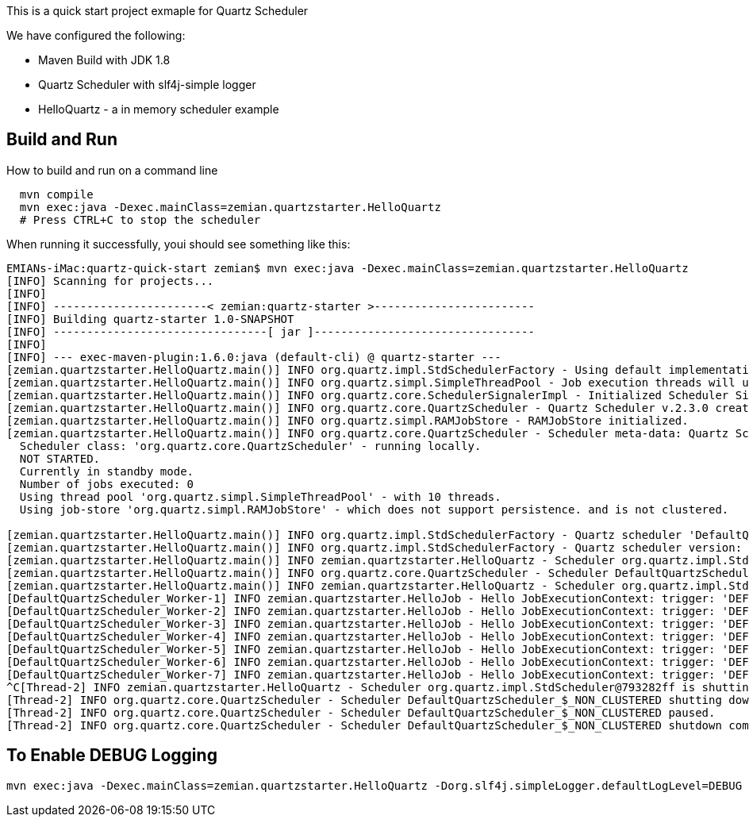 This is a quick start project exmaple for Quartz Scheduler

We have configured the following:

- Maven Build with JDK 1.8
- Quartz Scheduler with slf4j-simple logger
- HelloQuartz - a in memory scheduler example

== Build and Run

How to build and run on a command line

----
  mvn compile
  mvn exec:java -Dexec.mainClass=zemian.quartzstarter.HelloQuartz
  # Press CTRL+C to stop the scheduler
----

When running it successfully, youi should see something like this:

----
EMIANs-iMac:quartz-quick-start zemian$ mvn exec:java -Dexec.mainClass=zemian.quartzstarter.HelloQuartz
[INFO] Scanning for projects...
[INFO] 
[INFO] -----------------------< zemian:quartz-starter >------------------------
[INFO] Building quartz-starter 1.0-SNAPSHOT
[INFO] --------------------------------[ jar ]---------------------------------
[INFO] 
[INFO] --- exec-maven-plugin:1.6.0:java (default-cli) @ quartz-starter ---
[zemian.quartzstarter.HelloQuartz.main()] INFO org.quartz.impl.StdSchedulerFactory - Using default implementation for ThreadExecutor
[zemian.quartzstarter.HelloQuartz.main()] INFO org.quartz.simpl.SimpleThreadPool - Job execution threads will use class loader of thread: zemian.quartzstarter.HelloQuartz.main()
[zemian.quartzstarter.HelloQuartz.main()] INFO org.quartz.core.SchedulerSignalerImpl - Initialized Scheduler Signaller of type: class org.quartz.core.SchedulerSignalerImpl
[zemian.quartzstarter.HelloQuartz.main()] INFO org.quartz.core.QuartzScheduler - Quartz Scheduler v.2.3.0 created.
[zemian.quartzstarter.HelloQuartz.main()] INFO org.quartz.simpl.RAMJobStore - RAMJobStore initialized.
[zemian.quartzstarter.HelloQuartz.main()] INFO org.quartz.core.QuartzScheduler - Scheduler meta-data: Quartz Scheduler (v2.3.0) 'DefaultQuartzScheduler' with instanceId 'NON_CLUSTERED'
  Scheduler class: 'org.quartz.core.QuartzScheduler' - running locally.
  NOT STARTED.
  Currently in standby mode.
  Number of jobs executed: 0
  Using thread pool 'org.quartz.simpl.SimpleThreadPool' - with 10 threads.
  Using job-store 'org.quartz.simpl.RAMJobStore' - which does not support persistence. and is not clustered.

[zemian.quartzstarter.HelloQuartz.main()] INFO org.quartz.impl.StdSchedulerFactory - Quartz scheduler 'DefaultQuartzScheduler' initialized from default resource file in Quartz package: 'quartz.properties'
[zemian.quartzstarter.HelloQuartz.main()] INFO org.quartz.impl.StdSchedulerFactory - Quartz scheduler version: 2.3.0
[zemian.quartzstarter.HelloQuartz.main()] INFO zemian.quartzstarter.HelloQuartz - Scheduler org.quartz.impl.StdScheduler@793282ff is starting.
[zemian.quartzstarter.HelloQuartz.main()] INFO org.quartz.core.QuartzScheduler - Scheduler DefaultQuartzScheduler_$_NON_CLUSTERED started.
[zemian.quartzstarter.HelloQuartz.main()] INFO zemian.quartzstarter.HelloQuartz - Scheduler org.quartz.impl.StdScheduler@793282ff started.
[DefaultQuartzScheduler_Worker-1] INFO zemian.quartzstarter.HelloJob - Hello JobExecutionContext: trigger: 'DEFAULT.6da64b5bd2ee-ca5d3926-fde7-4e9d-a1ae-3faa7e093217 job: DEFAULT.helloJob fireTime: 'Thu Mar 21 12:38:12 EDT 2019 scheduledFireTime: Thu Mar 21 12:38:12 EDT 2019 previousFireTime: 'null nextFireTime: Thu Mar 21 12:38:15 EDT 2019 isRecovering: false refireCount: 0
[DefaultQuartzScheduler_Worker-2] INFO zemian.quartzstarter.HelloJob - Hello JobExecutionContext: trigger: 'DEFAULT.6da64b5bd2ee-ca5d3926-fde7-4e9d-a1ae-3faa7e093217 job: DEFAULT.helloJob fireTime: 'Thu Mar 21 12:38:15 EDT 2019 scheduledFireTime: Thu Mar 21 12:38:15 EDT 2019 previousFireTime: 'Thu Mar 21 12:38:12 EDT 2019 nextFireTime: Thu Mar 21 12:38:18 EDT 2019 isRecovering: false refireCount: 0
[DefaultQuartzScheduler_Worker-3] INFO zemian.quartzstarter.HelloJob - Hello JobExecutionContext: trigger: 'DEFAULT.6da64b5bd2ee-ca5d3926-fde7-4e9d-a1ae-3faa7e093217 job: DEFAULT.helloJob fireTime: 'Thu Mar 21 12:38:18 EDT 2019 scheduledFireTime: Thu Mar 21 12:38:18 EDT 2019 previousFireTime: 'Thu Mar 21 12:38:15 EDT 2019 nextFireTime: Thu Mar 21 12:38:21 EDT 2019 isRecovering: false refireCount: 0
[DefaultQuartzScheduler_Worker-4] INFO zemian.quartzstarter.HelloJob - Hello JobExecutionContext: trigger: 'DEFAULT.6da64b5bd2ee-ca5d3926-fde7-4e9d-a1ae-3faa7e093217 job: DEFAULT.helloJob fireTime: 'Thu Mar 21 12:38:21 EDT 2019 scheduledFireTime: Thu Mar 21 12:38:21 EDT 2019 previousFireTime: 'Thu Mar 21 12:38:18 EDT 2019 nextFireTime: Thu Mar 21 12:38:24 EDT 2019 isRecovering: false refireCount: 0
[DefaultQuartzScheduler_Worker-5] INFO zemian.quartzstarter.HelloJob - Hello JobExecutionContext: trigger: 'DEFAULT.6da64b5bd2ee-ca5d3926-fde7-4e9d-a1ae-3faa7e093217 job: DEFAULT.helloJob fireTime: 'Thu Mar 21 12:38:24 EDT 2019 scheduledFireTime: Thu Mar 21 12:38:24 EDT 2019 previousFireTime: 'Thu Mar 21 12:38:21 EDT 2019 nextFireTime: Thu Mar 21 12:38:27 EDT 2019 isRecovering: false refireCount: 0
[DefaultQuartzScheduler_Worker-6] INFO zemian.quartzstarter.HelloJob - Hello JobExecutionContext: trigger: 'DEFAULT.6da64b5bd2ee-ca5d3926-fde7-4e9d-a1ae-3faa7e093217 job: DEFAULT.helloJob fireTime: 'Thu Mar 21 12:38:27 EDT 2019 scheduledFireTime: Thu Mar 21 12:38:27 EDT 2019 previousFireTime: 'Thu Mar 21 12:38:24 EDT 2019 nextFireTime: Thu Mar 21 12:38:30 EDT 2019 isRecovering: false refireCount: 0
[DefaultQuartzScheduler_Worker-7] INFO zemian.quartzstarter.HelloJob - Hello JobExecutionContext: trigger: 'DEFAULT.6da64b5bd2ee-ca5d3926-fde7-4e9d-a1ae-3faa7e093217 job: DEFAULT.helloJob fireTime: 'Thu Mar 21 12:38:30 EDT 2019 scheduledFireTime: Thu Mar 21 12:38:30 EDT 2019 previousFireTime: 'Thu Mar 21 12:38:27 EDT 2019 nextFireTime: Thu Mar 21 12:38:33 EDT 2019 isRecovering: false refireCount: 0
^C[Thread-2] INFO zemian.quartzstarter.HelloQuartz - Scheduler org.quartz.impl.StdScheduler@793282ff is shutting down.
[Thread-2] INFO org.quartz.core.QuartzScheduler - Scheduler DefaultQuartzScheduler_$_NON_CLUSTERED shutting down.
[Thread-2] INFO org.quartz.core.QuartzScheduler - Scheduler DefaultQuartzScheduler_$_NON_CLUSTERED paused.
[Thread-2] INFO org.quartz.core.QuartzScheduler - Scheduler DefaultQuartzScheduler_$_NON_CLUSTERED shutdown complete.
----


== To Enable DEBUG Logging

  mvn exec:java -Dexec.mainClass=zemian.quartzstarter.HelloQuartz -Dorg.slf4j.simpleLogger.defaultLogLevel=DEBUG
